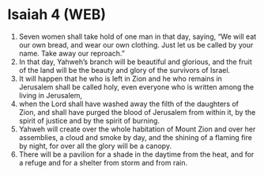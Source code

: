 * Isaiah 4 (WEB)
:PROPERTIES:
:ID: WEB/23-ISA04
:END:

1. Seven women shall take hold of one man in that day, saying, “We will eat our own bread, and wear our own clothing. Just let us be called by your name. Take away our reproach.”
2. In that day, Yahweh’s branch will be beautiful and glorious, and the fruit of the land will be the beauty and glory of the survivors of Israel.
3. It will happen that he who is left in Zion and he who remains in Jerusalem shall be called holy, even everyone who is written among the living in Jerusalem,
4. when the Lord shall have washed away the filth of the daughters of Zion, and shall have purged the blood of Jerusalem from within it, by the spirit of justice and by the spirit of burning.
5. Yahweh will create over the whole habitation of Mount Zion and over her assemblies, a cloud and smoke by day, and the shining of a flaming fire by night, for over all the glory will be a canopy.
6. There will be a pavilion for a shade in the daytime from the heat, and for a refuge and for a shelter from storm and from rain.
